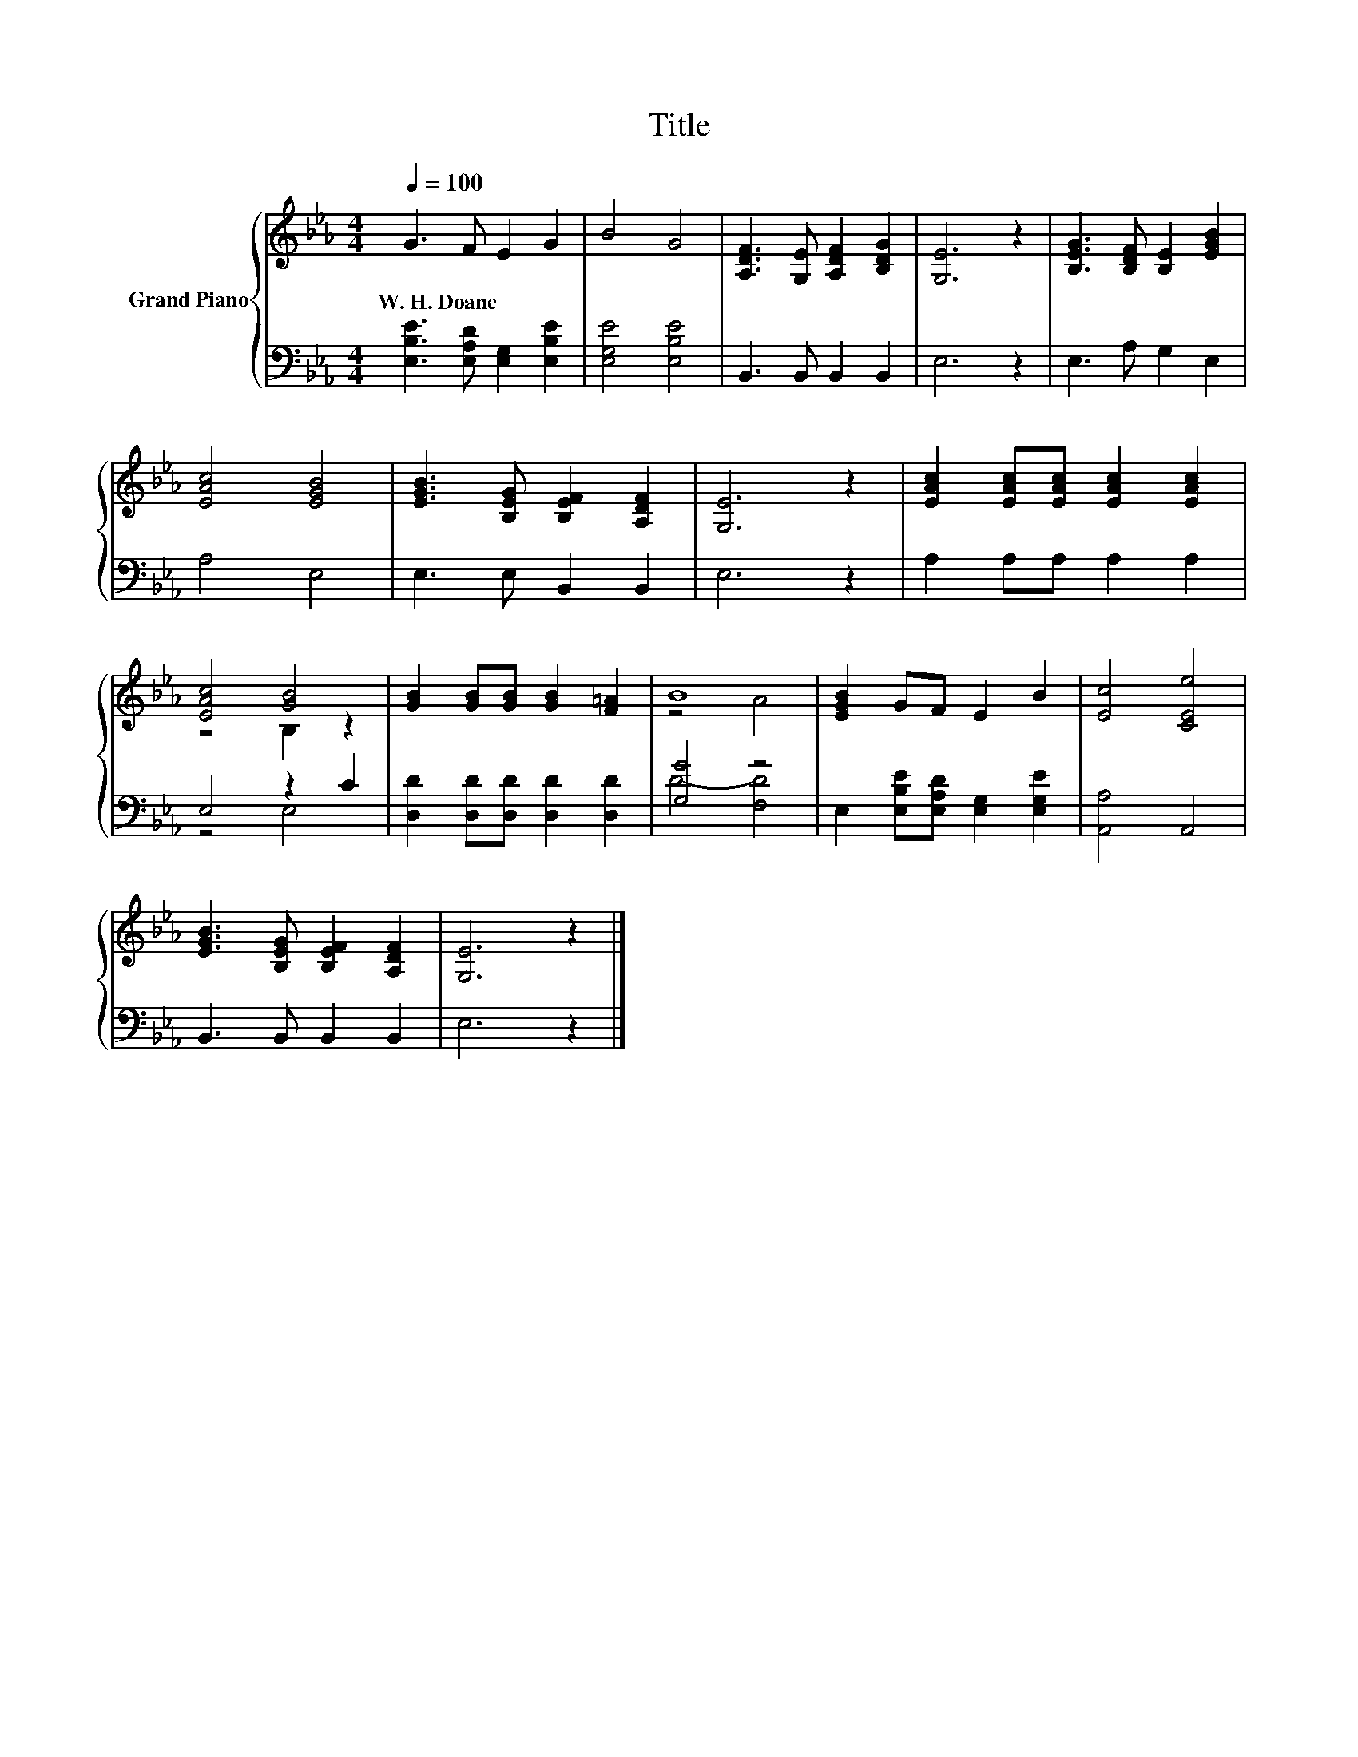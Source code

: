 X:1
T:Title
%%score { ( 1 3 ) | ( 2 4 ) }
L:1/8
Q:1/4=100
M:4/4
K:Eb
V:1 treble nm="Grand Piano"
V:3 treble 
V:2 bass 
V:4 bass 
V:1
 G3 F E2 G2 | B4 G4 | [A,DF]3 [G,E] [A,DF]2 [B,DG]2 | [G,E]6 z2 | [B,EG]3 [B,DF] [B,E]2 [EGB]2 | %5
w: W.~H.~Doane * * *|||||
 [EAc]4 [EGB]4 | [EGB]3 [B,EG] [B,EF]2 [A,DF]2 | [G,E]6 z2 | [EAc]2 [EAc][EAc] [EAc]2 [EAc]2 | %9
w: ||||
 [EAc]4 [GB]4 | [GB]2 [GB][GB] [GB]2 [F=A]2 | B8 | [EGB]2 GF E2 B2 | [Ec]4 [CEe]4 | %14
w: |||||
 [EGB]3 [B,EG] [B,EF]2 [A,DF]2 | [G,E]6 z2 |] %16
w: ||
V:2
 [E,B,E]3 [E,A,D] [E,G,]2 [E,B,E]2 | [E,G,E]4 [E,B,E]4 | B,,3 B,, B,,2 B,,2 | E,6 z2 | %4
 E,3 A, G,2 E,2 | A,4 E,4 | E,3 E, B,,2 B,,2 | E,6 z2 | A,2 A,A, A,2 A,2 | E,4 z2 C2 | %10
 [D,D]2 [D,D][D,D] [D,D]2 [D,D]2 | [G,G]4 z4 | E,2 [E,B,E][E,A,D] [E,G,]2 [E,G,E]2 | %13
 [A,,A,]4 A,,4 | B,,3 B,, B,,2 B,,2 | E,6 z2 |] %16
V:3
 x8 | x8 | x8 | x8 | x8 | x8 | x8 | x8 | x8 | z4 B,2 z2 | x8 | z4 A4 | x8 | x8 | x8 | x8 |] %16
V:4
 x8 | x8 | x8 | x8 | x8 | x8 | x8 | x8 | x8 | z4 E,4 | x8 | D4- [F,D]4 | x8 | x8 | x8 | x8 |] %16

